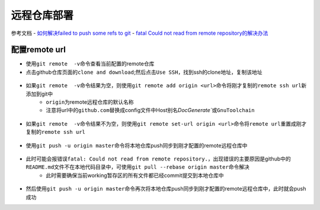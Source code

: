 远程仓库部署
=============

参考文档
- `如何解决failed to push some refs to git <https://www.jianshu.com/p/835e0a48c825>`_
- `fatal Could not read from remote repository的解决办法 <http://blog.csdn.net/huahua78/article/details/52330792>`_

配置remote url
----------------
- 使用\ ``git remote  -v``\ 命令查看当前配置的remote仓库
- 点击github仓库页面的\ ``clone and download``\ ;然后点击\ ``Use SSH``\ ，找到ssh的clone地址，复制该地址

.. figure:: ../images/1-github/23.png

- 如果\ ``git remote  -v``\ 命令结果为空，则使用\ ``git remote add origin <url>``\ 命令将刚才复制的\ ``remote ssh url``\ 新添加到git中
	- \ ``origin``\ 为remote远程仓库的默认名称
	- 注意将url中的\ ``github.com``\ 替换成config文件中Host别名\ `DocGenerate``\ 或\ ``GnuToolchain``\ 

.. figure:: ../images/1-github/24.png

- 如果\ ``git remote  -v``\ 命令结果不为空，则使用\ ``git remote set-url origin <url>``\ 命令将\ ``remote url``\ 重置成刚才复制的\ ``remote ssh url``\ 


.. figure:: ../images/1-github/25.png

- 使用\ ``git push -u origin master``\ 命令将本地仓库push同步到刚才配置的remote远程仓库中

.. figure:: ../images/1-github/26.png

- 此时可能会报错误\ ``fatal: Could not read from remote repository.``\ ，出现错误的主要原因是github中的\ ``README.md``\ 文件不在本地代码目录中，可使用\ ``git pull --rebase origin master``\ 命令解决
	- 此时需要确保当前working暂存区的所有文件都已经commit提交到本地仓库中

.. figure:: ../images/1-github/27.png

- 然后使用\ ``git push -u origin master``\ 命令再次将本地仓库push同步到刚才配置的remote远程仓库中，此时就会push成功




